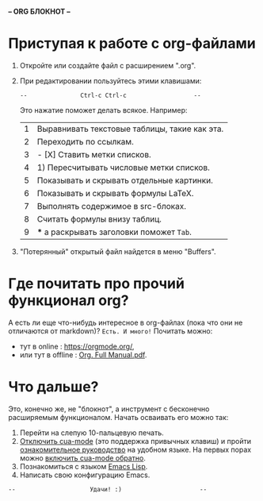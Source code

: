 *-- [[../banners/gunicorn.png]]      ORG БЛОКНОТ     --*
# (для редактирования org-файлов в родной среде)


* Приступая к работе c org-файлами

  1. Откройте или создайте файл с расширением ".org".
  2. При редактировании пользуйтесь этими клавишами:

     =--               Ctrl-c Ctrl-c                   --=
     #         (или двойным нажатием мышки)

     Это нажатие поможет делать всякое. Например:

     |---+-----------------------------------------------|
     | 1 | Выравнивать текстовые таблицы, такие как эта. |
     | 2 | Переходить по ссылкам.                        |
     | 3 | - [X] Ставить метки списков.                  |
     | 4 | 1) Пересчитывать числовые метки списков.      |
     | 5 | Показывать и скрывать отдельные картинки.     |
     | 6 | Показывать и скрывать формулы LaTeX.          |
     | 7 | Выполнять содержимое в src-блоках.            |
     | 8 | Считать формулы внизу таблиц.                 |
     | 9 | *** а раскрывать заголовки поможет =Tab=.     |
     |---+-----------------------------------------------|
     #+tblfm: $1=@#

  3. "Потерянный" открытый файл найдется в меню "Buffers".

* Где почитать про прочий функционал org?

  А есть ли еще что-нибудь интересное в org-файлах
  (пока что они не отличаются от markdown)?
  =Есть. И много!=
  Почитать можно:
  - тут в online      : [[https://orgmode.org/]],
  - или тут в offline : [[elisp:(call-process "gio" nil 0 nil "open" "./Org. Full Manual.pdf")][Org. Full Manual.pdf]].

* Что дальше?

  Это, конечно же, не "блокнот", а инструмент с бесконечно
  расширяемым функционалом. Начать осваивать его можно так:

  1) Перейти на слепую 10-пальцевую печать.
  2) [[elisp:(cua-mode -1)][Отключить cua-mode]] (это поддержка привычных клавиш)
     и пройти [[elisp:(help-with-tutorial-spec-language)][ознакомительное руководство]] на удобном языке.
     На первых порах можно [[elisp:(cua-mode t)][включить cua-mode обратно]].
  3) Познакомиться с языком [[https://www.gnu.org/software/emacs/manual/elisp.html][Emacs Lisp]].
  4) Написать свою конфигурацию Emacs.


~--                     Удачи! :)                      --~
